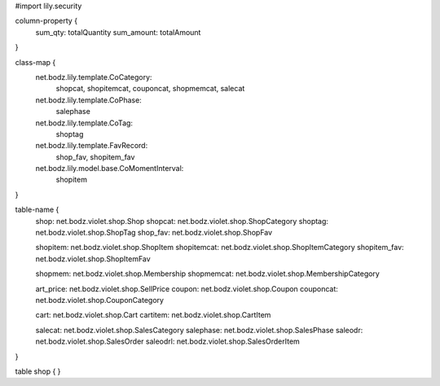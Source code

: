 #\import lily.security

column-property {
    sum_qty:            totalQuantity
    sum_amount:         totalAmount
}

class-map {
    net.bodz.lily.template.CoCategory: \
        shopcat, \
        shopitemcat, \
        couponcat, \
        shopmemcat, \
        salecat
    net.bodz.lily.template.CoPhase: \
        salephase
    net.bodz.lily.template.CoTag: \
        shoptag
    net.bodz.lily.template.FavRecord: \
        shop_fav, \
        shopitem_fav
    net.bodz.lily.model.base.CoMomentInterval: \
        shopitem
}

table-name {
    shop:               net.bodz.violet.shop.Shop
    shopcat:            net.bodz.violet.shop.ShopCategory
    shoptag:            net.bodz.violet.shop.ShopTag
    shop_fav:           net.bodz.violet.shop.ShopFav
    
    shopitem:           net.bodz.violet.shop.ShopItem
    shopitemcat:        net.bodz.violet.shop.ShopItemCategory
    shopitem_fav:       net.bodz.violet.shop.ShopItemFav

    shopmem:            net.bodz.violet.shop.Membership
    shopmemcat:         net.bodz.violet.shop.MembershipCategory
    
    art_price:          net.bodz.violet.shop.SellPrice
    coupon:             net.bodz.violet.shop.Coupon
    couponcat:          net.bodz.violet.shop.CouponCategory
    
    cart:               net.bodz.violet.shop.Cart
    cartitem:           net.bodz.violet.shop.CartItem
    
    salecat:            net.bodz.violet.shop.SalesCategory
    salephase:          net.bodz.violet.shop.SalesPhase
    saleodr:            net.bodz.violet.shop.SalesOrder
    saleodrl:           net.bodz.violet.shop.SalesOrderItem
}

table shop {
}
